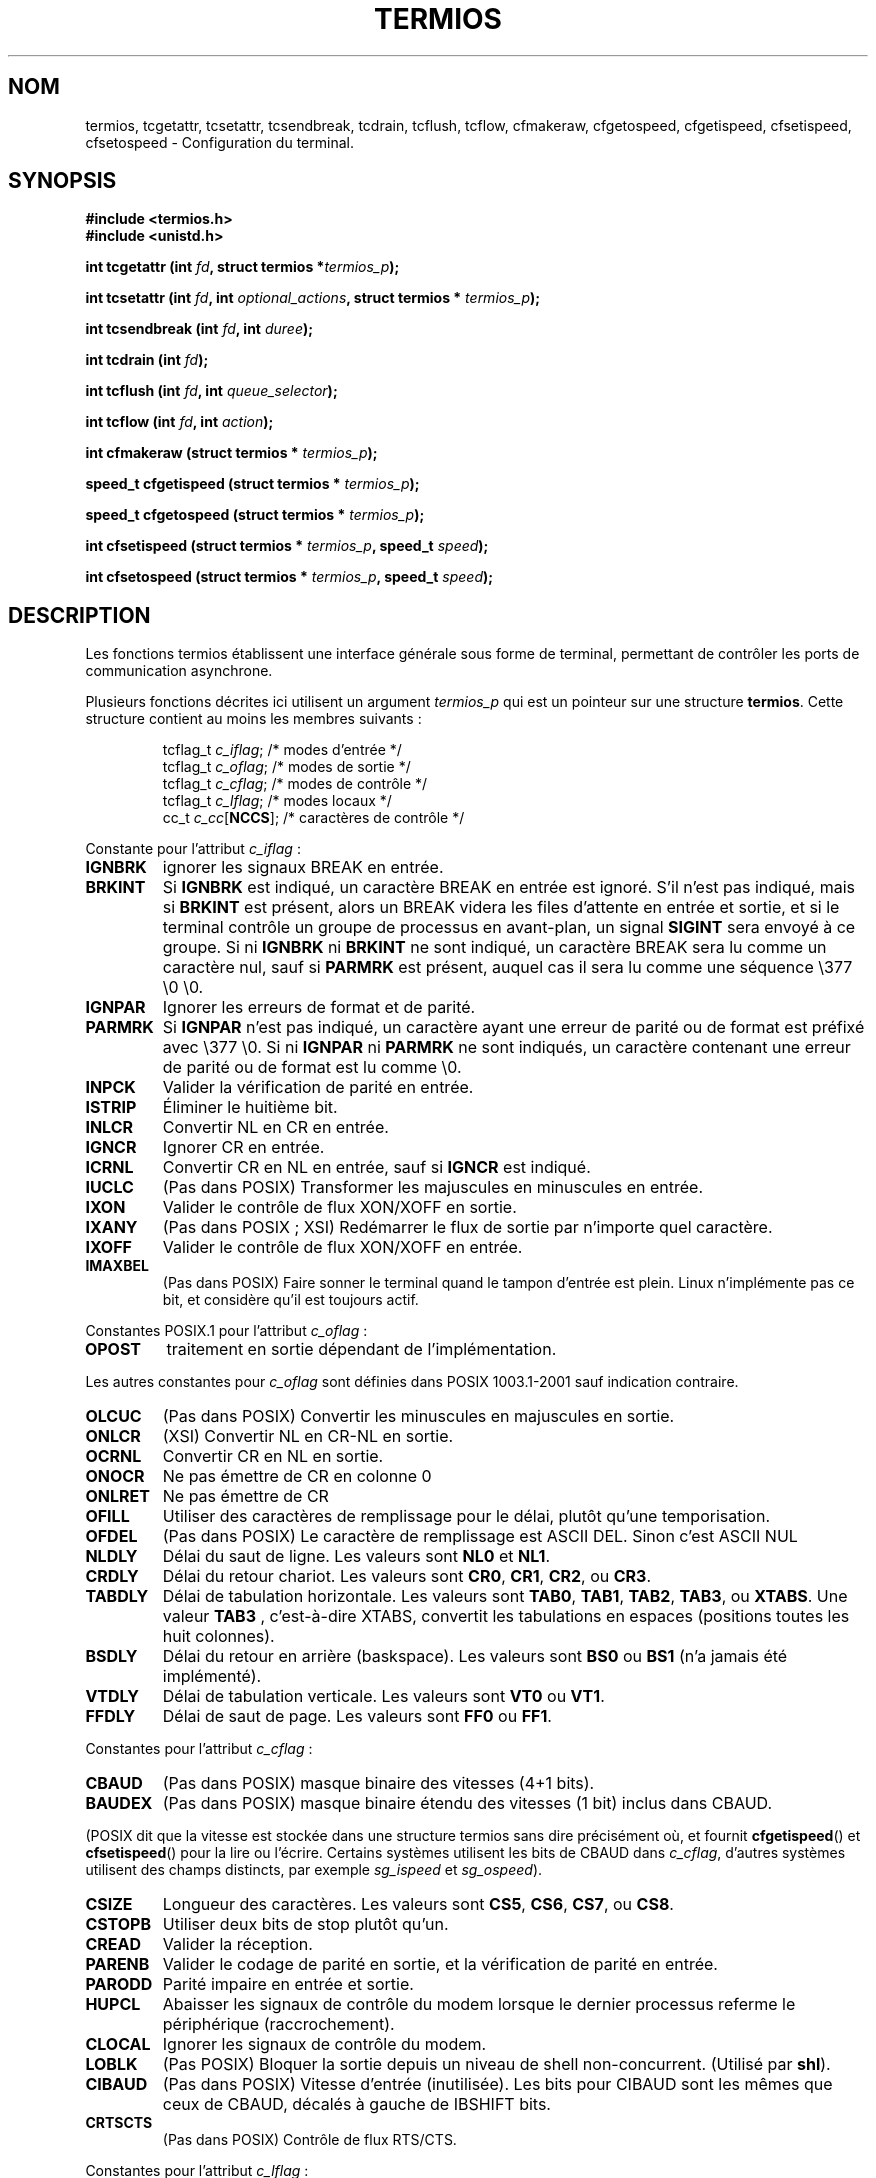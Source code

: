 .\" Hey Emacs! This file is -*- nroff -*- source.
.\"
.\" Copyright (c) 1993 Michael Haardt
.\" (u31b3hs@pool.informatik.rwth-aachen.de)
.\" Fri Apr  2 11:32:09 MET DST 1993
.\"
.\" This is free documentation; you can redistribute it and/or
.\" modify it under the terms of the GNU General Public License as
.\" published by the Free Software Foundation; either version 2 of
.\" the License, or (at your option) any later version.
.\"
.\" The GNU General Public License's references to "object code"
.\" and "executables" are to be interpreted as the output of any
.\" document formatting or typesetting system, including
.\" intermediate and printed output.
.\"
.\" This manual is distributed in the hope that it will be useful,
.\" but WITHOUT ANY WARRANTY; without even the implied warranty of
.\" MERCHANTABILITY or FITNESS FOR A PARTICULAR PURPOSE.  See the
.\" GNU General Public License for more details.
.\"
.\" You should have received a copy of the GNU General Public
.\" License along with this manual; if not, write to the Free
.\" Software Foundation, Inc., 675 Mass Ave, Cambridge, MA 02139,
.\" USA.
.\"
.\" Modified Sat Jul 24 15:37:39 1993 by Rik Faith (faith@cs.unc.edu)
.\" Modified Sat Feb 25 18:17:14 1995 by Jim Van Zandt <jrv@vanzandt.mv.com>
.\" Modified Sat Sep  2 22:33:09 1995 by Jim Van Zandt <jrv@vanzandt.mv.com>
.\" moved to man3, aeb, 950919
.\" Modified Sat 22 Sep 2001 by Michael Kerrisk <mtk16@ext.canterbury.ac.nz>
.\" Modified 2001-12-17, aeb
.\"
.\" Traduction 29/11/1996 par Christophe Blaess (ccb@club-internet.fr)
.\"
.\" Màj 06/06/2001 LDP-1.36
.\" Màj 26/01/2002 LDP-1.47
.\" Màj 21/07/2003 LDP-1.56
.\" Màj 30/07/2003 LDP-1.58
.\" Màj 01/05/2006 LDP-1.67.1
.\"
.TH TERMIOS 3 "17 décembre 2001" LDP "Manuel du programmeur Linux"
.SH NOM
termios, tcgetattr, tcsetattr, tcsendbreak, tcdrain, tcflush, tcflow, cfmakeraw, cfgetospeed, cfgetispeed, cfsetispeed, cfsetospeed \- Configuration du terminal.
.SH SYNOPSIS
.ad l
.ft B
#include <termios.h>
.br
#include <unistd.h>
.sp
.BI "int tcgetattr (int " fd ", struct termios *" termios_p );
.sp
.BI "int tcsetattr (int " fd ", int " optional_actions ", struct termios * " termios_p );
.sp
.BI "int tcsendbreak (int " fd ", int " duree );
.sp
.BI "int tcdrain (int " fd );
.sp
.BI "int tcflush (int " fd ", int " queue_selector );
.sp
.BI "int tcflow (int " fd ", int " action );
.sp
.BI "int cfmakeraw (struct termios * " termios_p );
.sp
.BI "speed_t cfgetispeed (struct termios * " termios_p );
.sp
.BI "speed_t cfgetospeed (struct termios * " termios_p );
.sp
.BI "int cfsetispeed (struct termios * " termios_p ", speed_t " speed );
.sp
.BI "int cfsetospeed (struct termios * " termios_p ", speed_t " speed );
.ft P
.ad b
.SH DESCRIPTION
Les fonctions termios établissent une interface générale sous forme de terminal,
permettant de contrôler les ports de communication asynchrone.
.LP
Plusieurs fonctions décrites ici utilisent un argument \fItermios_p\fP
qui est un pointeur sur une structure \fBtermios\fP. Cette structure
contient au moins les membres suivants\ :
.ne 9
.sp
.RS
.nf
tcflag_t \fIc_iflag\fP;      /* modes d'entrée */
tcflag_t \fIc_oflag\fP;      /* modes de sortie */
tcflag_t \fIc_cflag\fP;      /* modes de contrôle */
tcflag_t \fIc_lflag\fP;      /* modes locaux */
cc_t \fIc_cc\fP[\fBNCCS\fP];       /* caractères de contrôle */
.fi
.RE
.PP
Constante pour l'attribut \fIc_iflag\fP\ :
.TP
.B IGNBRK
ignorer les signaux BREAK en entrée.
.TP
.B BRKINT
Si \fBIGNBRK\fP est indiqué, un caractère BREAK en entrée est ignoré. S'il
n'est pas indiqué, mais si \fBBRKINT\fP est présent, alors un BREAK videra
les files d'attente en entrée et sortie, et si le terminal contrôle un
groupe de processus en avant-plan, un signal \fBSIGINT\fP sera envoyé à
ce groupe. Si ni \fBIGNBRK\fP ni \fBBRKINT\fP ne sont indiqué, un caractère
BREAK sera lu comme un caractère nul, sauf si \fBPARMRK\fP est présent,
auquel cas il sera lu
comme une séquence \\377 \\0 \\0.
.TP
.B IGNPAR
Ignorer les erreurs de format et de parité.
.TP
.B PARMRK
Si \fBIGNPAR\fP n'est pas indiqué, un caractère ayant une erreur de parité
ou de format est préfixé avec \\377 \\0.
Si ni \fBIGNPAR\fP ni \fBPARMRK\fP ne sont indiqués, un caractère contenant
une erreur de parité ou de format est lu comme \\0.
.TP
.B INPCK
Valider la vérification de parité en entrée.
.TP
.B ISTRIP
Éliminer le huitième bit.
.TP
.B INLCR
Convertir NL en CR en entrée.
.TP
.B IGNCR
Ignorer CR en entrée.
.TP
.B ICRNL
Convertir CR en NL en entrée, sauf si \fBIGNCR\fP est indiqué.
.TP
.B IUCLC
(Pas dans POSIX) Transformer les majuscules en minuscules en entrée.
.TP
.B IXON
Valider le contrôle de flux XON/XOFF en sortie.
.TP
.B IXANY
(Pas dans POSIX\ ; XSI) Redémarrer le flux de sortie par n'importe quel caractère.
.TP
.B IXOFF
Valider le contrôle de flux XON/XOFF en entrée.
.TP
.B IMAXBEL
(Pas dans POSIX) Faire sonner le terminal quand le tampon d'entrée est plein.
Linux n'implémente pas ce bit, et considère qu'il est toujours actif.
.PP
Constantes POSIX.1 pour l'attribut \fIc_oflag\fP\ :
.TP
.B OPOST
traitement en sortie dépendant de l'implémentation.
.PP
Les autres constantes pour \fIc_oflag\fP sont définies dans POSIX 1003.1-2001 sauf
indication contraire.
.TP
.B OLCUC
(Pas dans POSIX) Convertir les minuscules en majuscules en sortie.
.TP
.B ONLCR
(XSI) Convertir NL en CR-NL en sortie.
.TP
.B OCRNL
Convertir CR en NL en sortie.
.TP
.B ONOCR
Ne pas émettre de CR en colonne 0
.TP
.B ONLRET
Ne pas émettre de CR
.TP
.B OFILL
Utiliser des caractères de remplissage pour le délai, plutôt qu'une temporisation.
.TP
.B OFDEL
(Pas dans POSIX) Le caractère de remplissage est ASCII DEL.
Sinon c'est ASCII NUL
.TP
.B NLDLY
Délai du saut de ligne. Les valeurs sont \fBNL0\fP et \fBNL1\fP.
.TP
.B CRDLY
Délai du retour chariot.
Les valeurs sont \fBCR0\fP, \fBCR1\fP, \fBCR2\fP, ou \fBCR3\fP.
.TP
.B TABDLY
Délai de tabulation horizontale.
Les valeurs sont \fBTAB0\fP, \fBTAB1\fP, \fBTAB2\fP, \fBTAB3\fP, ou \fBXTABS\fP.
Une valeur \fBTAB3\fP , c'est-à-dire XTABS, convertit les tabulations en espaces
(positions toutes les huit colonnes).
.TP
.B BSDLY
Délai du retour en arrière (baskspace).
Les valeurs sont \fBBS0\fP ou \fBBS1\fP (n'a jamais été implémenté).
.TP
.B VTDLY
Délai de tabulation verticale. Les valeurs sont \fBVT0\fP ou \fBVT1\fP.
.TP
.B FFDLY
Délai de saut de page. Les valeurs sont \fBFF0\fP ou \fBFF1\fP.
.PP
Constantes pour l'attribut \fIc_cflag\fP\ :
.TP
.B CBAUD
(Pas dans POSIX) masque binaire des vitesses (4+1 bits).
.TP
.B BAUDEX
(Pas dans POSIX) masque binaire étendu des vitesses (1 bit) inclus dans CBAUD.
.LP
(POSIX dit que la vitesse est stockée dans une structure termios
sans dire précisément où, et fournit
.BR cfgetispeed ()
et
.BR cfsetispeed ()
pour la lire ou l'écrire. Certains systèmes utilisent les bits de CBAUD dans
.IR c_cflag ,
d'autres systèmes utilisent des champs distincts, par exemple
.I sg_ispeed
et
.IR sg_ospeed ).
.TP
.B CSIZE
Longueur des caractères. Les valeurs sont \fBCS5\fP, \fBCS6\fP, \fBCS7\fP,
ou \fBCS8\fP.
.TP
.B CSTOPB
Utiliser deux bits de stop plutôt qu'un.
.TP
.B CREAD
Valider la réception.
.TP
.B PARENB
Valider le codage de parité en sortie, et la vérification de parité en entrée.
.TP
.B PARODD
Parité impaire en entrée et sortie.
.TP
.B HUPCL
Abaisser les signaux de contrôle du modem lorsque le dernier processus
referme le périphérique (raccrochement).
.TP
.B CLOCAL
Ignorer les signaux de contrôle du modem.
.TP
.B LOBLK
(Pas POSIX) Bloquer la sortie depuis un niveau de shell non-concurrent.
(Utilisé par \fBshl\fP).
.TP
.B CIBAUD
(Pas dans POSIX) Vitesse d'entrée (inutilisée). Les bits pour CIBAUD sont les
mêmes que ceux de CBAUD, décalés à gauche de IBSHIFT bits.
.TP
.B CRTSCTS
(Pas dans POSIX) Contrôle de flux RTS/CTS.
.PP
Constantes pour l'attribut \fIc_lflag\fP\ :
.TP
.B ISIG
Lorsqu'un signal INTR, QUIT, SUSP, ou DSUSP arrivent, engendrer le
signal correspondant.
.TP
.B ICANON
Mode canonique. Ceci permet l'utilisation des caractères spéciaux
EOF, EOL, EOL2, ERASE, KILL, LNEXT, REPRINT, STATUS, et WERASE, et
configure les tampons par ligne.
.TP
.B XCASE
(Pas dans POSIX, non supporté sous Linux)
Si \fBICANON\fP est indiqué également, le terminal est en mode
majuscule uniquement.
Les entrées sont converties en minuscules, sauf pour les caractères
précédés par \\. En sortie, les caractères majuscules sont précédés
par \\ et les minuscules sont converties en majuscules.
.TP
.B ECHO
Effectuer un écho des caractères saisis.
.TP
.B ECHOE
Si \fBICANON\fP est également activé, la touche ERASE efface le
caractère précédent, et WERASE efface le mot précédent.
.TP
.B ECHOK
Si \fBICANON\fP est également activé, la touche KILL efface la ligne en cours.
.TP
.B ECHONL
Si \fBICANON\fP est également activé, la touche NL dispose d'un écho local,
même si ECHO n'est pas activé.
.TP
.B ECHOCTL
(Pas dans POSIX) Si \fBECHO\fP est également activé, les signaux de contrôle ASCII autres
que TAB, NL, START, et STOP sont représentés en écho local par ^X,
ou X est le caractère dont le code ASCII est supérieur de 0x40 à celui du
signal de contrôle. par exemple 0x08 (BS) est représenté par ^H.
.TP
.B ECHOPRT
(Pas dans POSIX) Si \fBICANON\fP et \fBIECHO\fP sont aussi activés, les caractères sont imprimés
avant leur effacement. (?)
.TP
.B ECHOKE
(Pas dans POSIX) Si \fBICANON\fP est également activé, la touche KILL efface chaque caractère
de la ligne, comme indiqué par \fBECHOE\fP et \fBECHOPRT\fP.
.TP
.B DEFECHO
(Pas dans POSIX) N'effectuer l'écho que lorsque le caractère est lu.
.TP
.B FLUSHO
(Pas dans POSIX, non supporté sous Linux)
Le tampon de sortie est vidé. Cet attribut est déclenché en tappant le
caractère DISCARD.
.TP
.B NOFLSH
Désactive le vidage des files d'entrée et de sortie pendant les signaux SIGINT
et SIGQUIT, ainsi que le vidage de la file d'entrée durant les signaux SIGSUSP.
.TP
.B TOSTOP
Envoie le signal SIGTTOU au groupe d'un processus en arrière-plan essayant
d'écrire sur son terminal de contrôle.
.TP
.B PENDIN
(Pas dans POSIX, non supporté sous Linux)
Tous les caractères de la file d'entrée sont réimprimés quand le caractère
suivant est lu. (\fBbash\fP utilise ceci pour la complétion de commande.)
.TP
.B IEXTEN
Traitement de l'entrée dépendant de l'implémentation
Cet attribut, tout comme \fBICANON\fP doit être actif pour que les caractères
spéciaux EOL2, LNEXT, REPRINT, WERASE soit interprétés,et pour que l'attribut
\fBIUCLC\fP prenne effet.
.PP
Le tableau \fIc_cc\fP définit des caractères de contrôle spéciaux.
Les symboles (valeurs initiales) et significations sont\ :
.TP
.B VINTR
(003, ETX, Ctrl-C, ou encore 0177, DEL, rubout),
Caractère d'interruption. Envoie le signal SIGINT.
Reconnu quand ISIG est présent, et n'est pas transmis en entrée.
.TP
.B VQUIT
(034, FS, Ctrl-\e),
Caractère Quit. Envoie le signal SIGQUIT.
Reconnu quand ISIG est présent, et n'est pas transmis en entrée.
.TP
.B VERASE
(0177, DEL, Rubout, ou encore 010, BS, Ctrl-H),
Caractère d'effacement. Ceci efface le caractère précédent pas
encore effacé, mais ne revient pas en-deça de EOF ou du début de
ligne.
Reconnu quand ICANON est actif, et n'est pas transmis en entrée.
.TP
.B VKILL
(025, NAK, Ctrl-U ou Ctrl-X, et aussi @),
Caractère Kill. Celui efface tous les caractères en entrée, jusqu'au
dernier EOF ou début de ligne. Reconnu quand ICANON est actif, et
pas transmis en entrée.
.TP
.B VEOF
(004, EOT, Ctrl-D),
Caractère de fin de fichier.
Plus précisément\ : ce caractère oblige l'envoi du contenu du tampon vers
le programme lecteur sans attendre la fin de ligne.
S'il s'agit du premier caractère de la ligne, le \fIread\fP() renvoie zéro dans
le programme appelant, ce qui correspond à une fin de fichier.
Reconnu quand ICANON est actif, et pas transmis en entrée.
.TP
.B VMIN
Nombre minimum de caractères lors d'une lecture en mode non-canonique.
.TP
.B VEOL
(0, NUL),
Caractère fin de ligne supplémentaire.
Reconnu quand ICANON est actif.
.TP
.B VTIME
Délai en dixièmes de secondes pour une lecture en mode non-canonique.
.TP
.B VEOL2
(Pas dans POSIX\ ; 0, NUL),
Encore un autre caractère fin de ligne.
Reconnu quand ICANON est actif.
.TP
.B VSWTCH
(Pas dans POSIX et non supporté sous Linux\ ; 0, NUL),
Carctère de basculement (utilisé uniquement par \fBsh\fP).
.TP
.B VSTART
(021, DC1, Ctrl-Q),
Caractère de démarrage. Relance la sortie interrompue par un caractère d'arrêt.
Reconnu quand IXON est actif, et pas transmis en entrée.
.TP
.B VSTOP
(023, DC3, Ctrl-S),
Caractère d'arrêt. Interrompt la sortie jusqu'à la pression d'un caractère de démarrage.
Reconnu quand IXON est actif, et pas transmis en entrée.
.TP
.B VSUSP
(032, SUB, Ctrl-Z),
Caractère de suspension. Envoie le signal SIGTSTP.
Reconnu quand ISIG est actif, et pas transmis en entrée.
.TP
.B VDSUSP
(Pas dans POSIX et non supporté sous Linux\ ; 031, EM, Ctrl-Y),
Caractère de suspension retardée. Envoie le signal SIGTSTP quand le caractère
est lu par le programme utilisateur. Reconnu quand IEXTEN et ISIG sont actifs, et quand
le système support le contrôle des jobs, et non transmis en entrée.
.TP
.B VLNEXT
(Pas dans POSIX\ ; 026, SYN, Ctrl-V),
Protègle le caractère suivant en lui supprimant toute signification spéciale.
Reconnu quand IEXTEN est actif, et pas transmis en entrée.
.TP
.B VWERASE
(Pas dans POSIX\ ; 027, ETB, Ctrl-W)
Effacement de mot.
Reconnu quand ICANON et IEXTEN sont actifs, et pas transmis en entrée.
.TP
.B VREPRINT
(Pas dans POSIX\ ; 022, DC2, Ctrl-R),
Réafficher les caractères pas encore lus.
Reconnu quand ICANON et IEXTEN sont actifs, et pas transmis en entrée.
.TP
.B VDISCARD
(Pas dans POSIX, non supporté sous Linux\ ; 017, SI, Ctrl-O).
Bascule start/stop pour ignorer les caractères en attente de sortie.
Reconnu quand IEXTEN est actif, et pas transmis en entrée.
.TP
VSTATUS
(Pas dans POSIX, non supporté sous Linux\ ; 024, DC4, Ctrl-T)
Interrogation d'état.
.LP
Ces valeurs sont toutes différentes, sauf
VTIME, VMIN qui peuvent avoir la même valeur de VEOL et VEOF respectivement.
(en mode non-canonnique, la signification d'un caractère spécial est remplacé
par sa valeur de temporisation. MIN représente le nombre minimum de caractères à
recevoir pour satisfaire une lecture. TIME est une valeur en dixième de
seconde. Quand ils sont tout deux remplis, une lecture attendra au moins
un caractère, et reviendra dès que MIN caractères auront été reçus, ou
si le temps TIME est écoulé depuis la réception du dernier caractère.
Si seul MIN est rempli, la lecture ne reviendra pas avant d'avoir reçu
MIN caractères. Si seul TIME est rempli, la lecture reviendra dès qu'un
caractère arrivera, ou dès que le délai sera écoulé. Si aucun n'est rempli,
la lecture reviendra immédiatement, ne lisant que les caractères immédiatement
disponibles.
.PP
.BR tcgetattr ()
obtient les paramètres associés à l'objet référencé par \fIfd\fP et les
stocke dans la structure \fBtermios\fP pointée par \fItermios_p\fP.
Cette fonction peut être appelée par un processus en arrière-plan, néanmoins,
les attributs de terminal peuvent être modifiés par la suite par le processus
en avant-plan.
.LP
.BR tcsetattr ()
fixe les paramètres du terminal (à moins que le matériel sous-jacent
ne le supporte pas) en lisant la structure \fBtermios\fP pointée
par \fItermios_p\fP.
\fIoptional_actions\fP précise QUAND les changements auront lieu\ :
.IP \fBTCSANOW\fP
Les modifications sont effectuées immédiatement.
.IP \fBTCSADRAIN\fP
Les modifications sont effectuées lorsque toutes les opérations d'écriture
sur
.I fd
auront été transmises.  Cette fonction devrait être utilisée pour toute
modification de paramètre affectant les sorties.
.IP \fBTCSAFLUSH\fP
Les modifications sont effectuées lorsque toutes les opérations d'écriture
sur
.I fd
auront été transmises. Les entrées qui n'ont pas été traitées seront éliminées
avant de faire les modifications.
.LP
.BR tcsendbreak ()
transmet un flux continu de bits à zéro pendant une \fIdurée\fP donnée si le terminal
utilise une transmission série asynchrone.
Si \fIdurée\fP vaut zéro, les bits à zéro sont émis pendant au moins
0,25 seconde, et pas plus de 0,5 seconde.
Si \fIdurée\fP est non nul, l'émission se fera pendant un temps
dépendant de l'implémentation.
.LP
Si le terminal n'est pas connecté avec une liaison série asynchrone,
\fBtcsendbreak\fP() n'effecte aucune action.
.LP
.BR tcdrain ()
attend que toutes les écritures sur l'objet référencé par
.I fd
aient été transmises.
.LP
.BR tcflush ()
élimine toutes les écritures sur l'objet
.I fd
pas encore transmises, ainsi que les données reçues mais pas encore
lues, ceci en fonction de la valeur de
.IR queue_selector "\ :"
.IP \fBTCIFLUSH\fP
efface les données reçues mais non lues.
.IP \fBTCOFLUSH\fP
efface les données écrites mais non transmises.
.IP \fBTCIOFLUSH\fP
efface a la fois les données reçues non lues, et les données ecrites
non transmises.
.LP
.BR tcflow ()
suspend la transmission ou la réception des données sur l'objet référencé par
.IR fd ,
en fonction de la valeur de
.IR action "\ :"
.IP \fBTCOOFF\fP
suspend les transmissions
.IP \fBTCOON\fP
redémarre les transmissions suspendues
.IP \fBTCIOFF\fP
envoie un caractère STOP, ce qui demande au terminal de suspendre toute
transmission de données vers le système.
.IP \fBTCION\fP
envoie un caractère START, ce qui redémarre la transmission des données
depuis le terminal vers le système.
.LP
Lors de l'ouverture d'un terminal, ni ses sorties, ni ses entrées ne
sont suspendues.
.LP
On peut utiliser les fonctions suivantes pour lire ou écrire la
vitesse de communication du terminal, en utilisant la structure \fBtermios\fP.
Les modifications ne prennent effet que lorsque la fonction \fBtcsetattr\fP()
a été invoquée et qu'elle a réussit.

Fixer une vitesse \fBB0\fP demande au modem de racrocher.
La vitesse réelle de communication correspondant à \fBB38400\fP
peut être modifiée avec \fBsetserial\fP(8).
.LP
Les vitesses en entrée et en sortie sont stockées dans la structure
\fBtermios\fP.
.LP
\fBcfmakeraw\fP fixe les attributs du terminal ainsi\ :
.nf
            termios_p->c_iflag &= ~(IGNBRK|BRKINT|PARMRK|ISTRIP
                            |INLCR|IGNCR|ICRNL|IXON);
            termios_p->c_oflag &= ~OPOST;
            termios_p->c_lflag &= ~(ECHO|ECHONL|ICANON|ISIG|IEXTEN);
            termios_p->c_cflag &= ~(CSIZE|PARENB);
            termios_p->c_cflag |= CS8;
.fi
.LP
.BR cfgetospeed ()
renvoie la vitesse de sortie stockée dans la structure \fBtermios\fP pointée
par
.IR termios_p .
.LP
.BR cfsetospeed ()
fixe la vitesse de sortie stockée dans la structure \fBtermios\fP  pointée par
\fItermios_p\fP à la valeur \fIspeed\fP, qui doit être l'une des constantes
suivantes\ :
.nf
.ft B
	B0
	B50
	B75
	B110
	B134
	B150
	B200
	B300
	B600
	B1200
	B1800
	B2400
	B4800
	B9600
	B19200
	B38400
	B57600
	B115200
	B230400
.ft P
.fi
La vitesse nulle, \fBB0\fP, est utilisée pour terminer une connexion.
Si B0 est indiquée, il n'y a aucune garantie d'état des lignes de contrôle
du modem.
Normalement, ceci devrait déconnecter la ligne.
\fBCBAUDEX\fP est un masque pour les vitesses supérieures à celles définies
dans POSIX.1 (supérieures ou égales à 57600).
Ainsi, \fBB57600\fP & \fBCBAUDEX\fP est non nulle.
.LP
.BR cfgetispeed ()
renvoie la vitesse d'entrée stockée dans la structure \fBtermios\fP.
.LP
.BR cfsetispeed ()
fixe la vitesse d'entrée stockée dans la structure \fBtermios\fP
à la valeur
.IR speed .
Si la vitesse d'entrée est mise à 0, elle prendra la même valeur que
la vitesse de sortie.
.SH "VALEURS RENVOYÉES"
.LP
.BR cfgetispeed ()
renvoie la vitesse d'entrée stockée dans la structure
\fBtermios\fP.
.LP
.BR cfgetospeed ()
renvoie la vitesse de sortie stockée dans la structure \fBtermios\fP.
.LP
Toutes les autres fonctions renvoient
.IP 0
si elle réussissent, et
.IP -1
si elles échouent, auquel cas
.I errno
contient le code d'erreur.
.LP
Notez que
.BR tcsetattr ()
indique une réussite si \fIune\fP des modifications peut être réalisée.
Toutefois, pour effectuer plusieurs changements, il peut être
nécessaire de faire suivre cet appel d'une invocation de
.BR tcgetattr ()
pour vérifier que les modifications ont bien été réalisées.
.SH NOTES
Unix V7 et plusieurs systèmes ultérieurs avaient une liste de vitesse de transmission
où l'on rencontrait, après les quatorzes valeurs B0...B9600, les constantes
EXTA, EXTB («\ External A\ » et «\ External B\ »).
De nombreux systèmes étendent cette liste avec des vitesses bien plus rapides.
.LP
L'effet d'une \fIdurée\fP non-nulle avec \fBtcsendbreak\fP est variable.
SunOS indique une break pendant
.IB durée * N
secondes, où \fIN\fP est au moins 0,25, et au plus 0,5.
Linux, AIX, DU, Tru64 envoie un break pendant
.I durée
millisecondes.
FreeBSD, NetBSD, HP-UX et MacOS ignorent la valeur
.IR durée .
Sous Solaris et Unixware,
.B tcsendbreak
avec une
.I durée
non-nulle, se comporte comme
.BR tcdrain .
.\" libc4 until 4.7.5, glibc for sysv: EINVAL for duration > 0.
.\" libc4.7.6, libc5, glibc for unix: duration in ms.
.\" glibc for bsd: duration in us
.\" glibc for sunos4: ignore duration
.SH "VOIR AUSSI"
.BR stty (1),
.BR setserial (8)
.SH TRADUCTION
.PP
Ce document est une traduction réalisée par Christophe Blaess
<http://www.blaess.fr/christophe/> le 29\ novembre\ 1996
et révisée le 2\ mai\ 2006.
.PP
L'équipe de traduction a fait le maximum pour réaliser une adaptation
française de qualité. La version anglaise la plus à jour de ce document est
toujours consultable via la commande\ : «\ \fBLANG=en\ man\ 3\ termios\fR\ ».
N'hésitez pas à signaler à l'auteur ou au traducteur, selon le cas, toute
erreur dans cette page de manuel.

